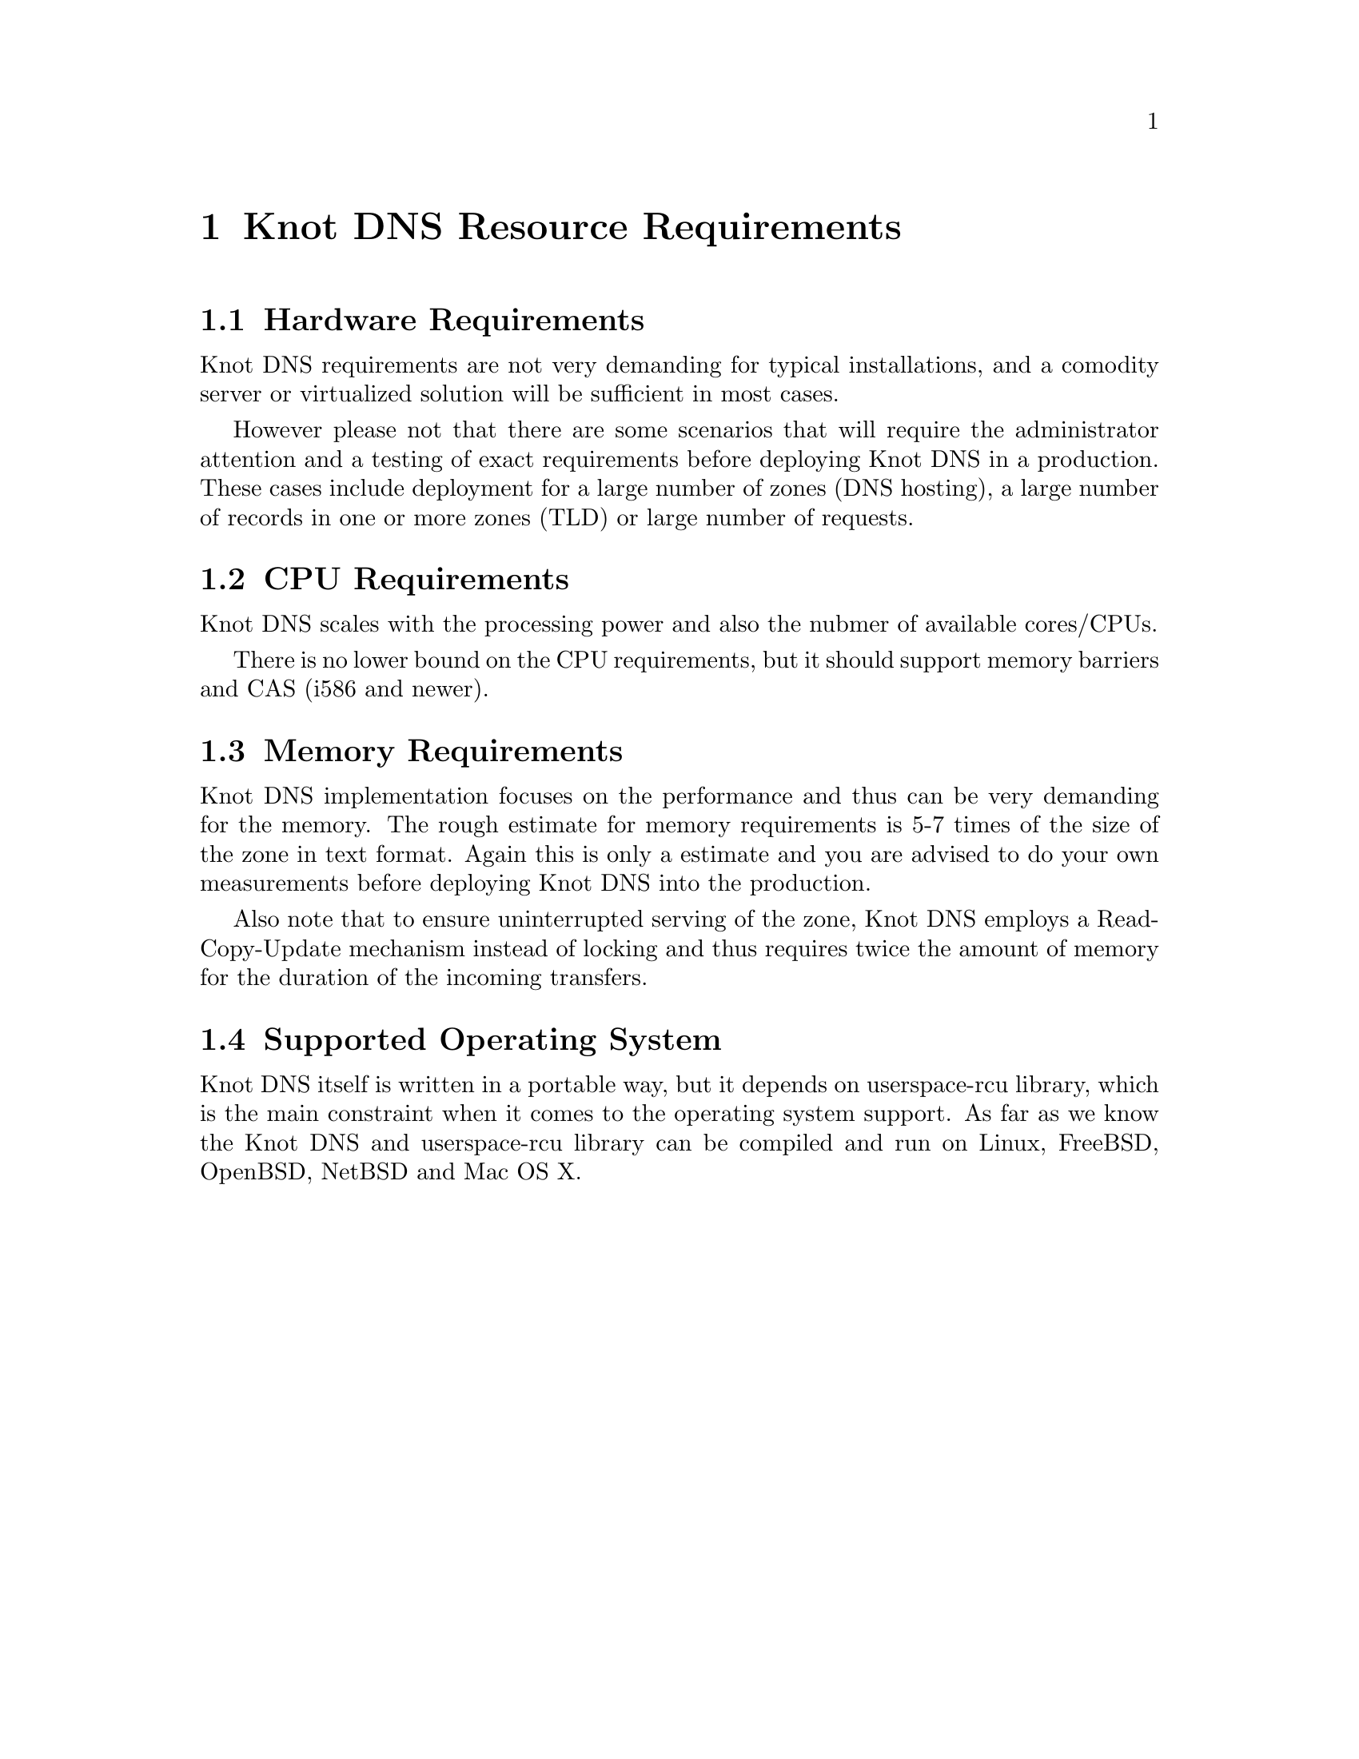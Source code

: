 @node Knot DNS Resource Requirements, Knot DNS Installation, Introduction, Top
@chapter Knot DNS Resource Requirements

@menu
* Hardware Requirements::       
* CPU Requirements::            
* Memory Requirements::         
* Supported Operating System::  
@end menu

@node Hardware Requirements
@section Hardware Requirements

Knot DNS requirements are not very demanding for typical
installations, and a comodity server or virtualized solution
will be sufficient in most cases.

However please not that there are some scenarios that will
require the administrator attention and a testing of exact
requirements before deploying Knot DNS in a production.  These
cases include deployment for a large number of zones (DNS
hosting), a large number of records in one or more zones (TLD)
or large number of requests.

@node CPU Requirements
@section CPU Requirements

Knot DNS scales with the processing power and also the nubmer of available cores/CPUs.

There is no lower bound on the CPU requirements, but it should support memory barriers
and CAS (i586 and newer).

@node Memory Requirements
@section Memory Requirements

Knot DNS implementation focuses on the performance and thus can
be very demanding for the memory.  The rough estimate for memory
requirements is 5-7 times of the size of the zone in text
format.  Again this is only a estimate and you are advised to do
your own measurements before deploying Knot DNS into the
production.

Also note that to ensure uninterrupted serving of the zone, Knot DNS employs
a Read-Copy-Update mechanism instead of locking and thus requires
twice the amount of memory for the duration of the incoming transfers.

@node Supported Operating System
@section Supported Operating System

Knot DNS itself is written in a portable way, but it depends on
userspace-rcu library, which is the main constraint when it
comes to the operating system support.  As far as we know the
Knot DNS and userspace-rcu library can be compiled and run on
Linux, FreeBSD, OpenBSD, NetBSD and Mac OS X.
